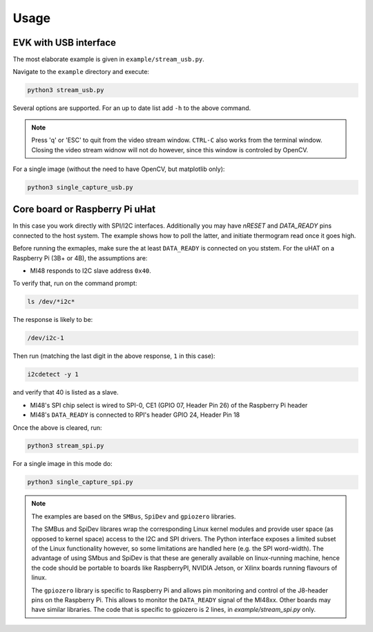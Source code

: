 .. index:: usage

Usage
=====

EVK with USB interface
----------------------

The most elaborate example is given in ``example/stream_usb.py``.

Navigate to the ``example`` directory and execute:

.. code:: bash

   python3 stream_usb.py

Several options are supported. For an up to date list add ``-h`` to the
above command.

.. note::
   Press 'q' or 'ESC' to quit from the video stream window.
   ``CTRL-C`` also works from the terminal window.
   Closing the video stream widnow will not do however, since this
   window is controled by OpenCV.

For a single image (without the need to have OpenCV, but matplotlib
only):

.. code:: bash

   python3 single_capture_usb.py

Core board or Raspberry Pi uHat
-------------------------------

In this case you work directly with SPI/I2C interfaces. Additionally
you may have `nRESET` and `DATA_READY` pins connected to the host
system. The example shows how to poll the latter, and initiate
thermogram read once it goes high.

Before running the exmaples, make sure the at least ``DATA_READY`` is
connected on you ststem. 
For the uHAT on a Raspberry Pi (3B+ or 4B), the assumptions are:

* MI48 responds to I2C slave address ``0x40``.

To verify that, run on the command prompt:

.. code:: bash

   ls /dev/*i2c*

The response is likely to be:

.. code:: bash

   /dev/i2c-1

Then run (matching the last digit in the above response, ``1`` in this
case):

.. code:: bash

   i2cdetect -y 1

and verify that 40 is listed as a slave.

* MI48's SPI chip select is wired to SPI-0, CE1 (GPIO 07, Header Pin 26) of the Raspberry Pi header

* MI48's ``DATA_READY`` is connected to RPI's header GPIO 24, Header Pin 18



Once the above is cleared, run:

.. code:: bash

   python3 stream_spi.py

For a single image in this mode do:

.. code:: bash

   python3 single_capture_spi.py


.. note::
   The examples are based on the ``SMBus``, ``SpiDev`` and ``gpiozero`` libraries.

   The SMBus and SpiDev librares wrap the corresponding Linux kernel modules
   and provide user space (as opposed to kernel space) access to the I2C and
   SPI drivers. The Python interface exposes a limited subset of the Linux
   functionality however, so some limitations are handled here (e.g. the
   SPI word-width).
   The advantage of using SMbus and SpiDev is that these are generally
   available on linux-running machine, hence the code should be portable to
   boards like RaspberryPI, NVIDIA Jetson, or Xilinx boards running flavours of linux.

   The ``gpiozero`` library is specific to Raspberry Pi and allows pin monitoring
   and control of the J8-header pins on the Raspberry Pi. This allows to monitor
   the ``DATA_READY`` signal of the MI48xx.
   Other boards may have similar libraries.
   The code that is specific to gpiozero is 2 lines, in
   `example/stream_spi.py` only.
